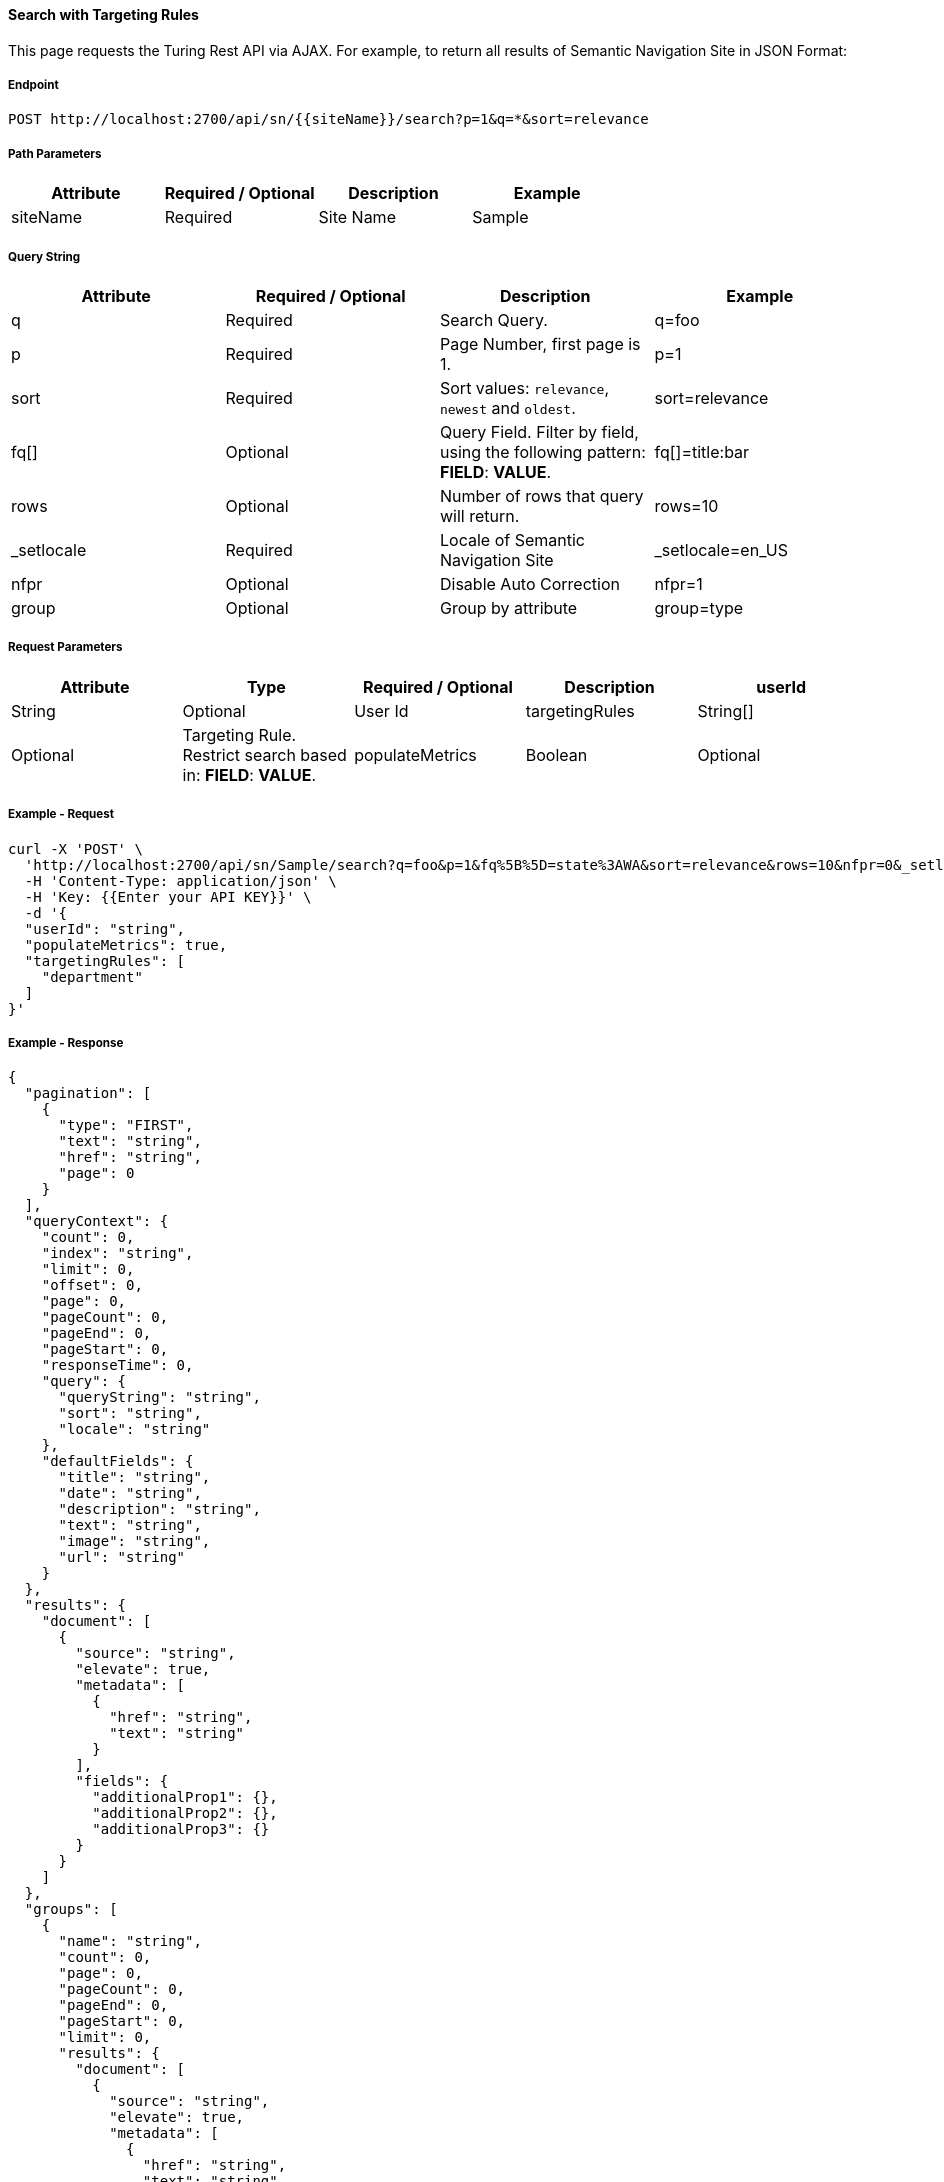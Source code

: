 ==== Search with Targeting Rules

This page requests the Turing Rest API via AJAX. For example, to return all results of Semantic Navigation Site in JSON Format: 


===== Endpoint
....
POST http://localhost:2700/api/sn/{{siteName}}/search?p=1&q=*&sort=relevance
....
===== Path Parameters
[%header,cols=4*] 
|===
| Attribute | Required / Optional | Description | Example
| siteName | Required | Site Name | Sample
|===

===== Query String
[%header,cols=4*] 

|===
| Attribute | Required / Optional | Description | Example
| q | Required | Search Query. | q=foo
| p | Required | Page Number, first page is 1. | p=1
| sort | Required | Sort values: `relevance`, `newest` and `oldest`. | sort=relevance
| fq[] | Optional | Query Field. Filter by field, using the following pattern: *FIELD*: *VALUE*. | fq[]=title:bar

| rows | Optional | Number of rows that query will return. | rows=10
| _setlocale | Required | Locale of Semantic Navigation Site | _setlocale=en_US
| nfpr | Optional | Disable Auto Correction | nfpr=1
| group | Optional | Group by attribute | group=type
|===


===== Request Parameters
[%header,cols=5*] 
|===
| Attribute | Type | Required / Optional | Description
| userId | String| Optional | User Id 
| targetingRules | String[] | Optional | Targeting Rule. Restrict search based in: *FIELD*: *VALUE*.
| populateMetrics | Boolean | Optional | If populate metrics
|===

===== Example - Request
```bash
curl -X 'POST' \
  'http://localhost:2700/api/sn/Sample/search?q=foo&p=1&fq%5B%5D=state%3AWA&sort=relevance&rows=10&nfpr=0&_setlocale=en_US' \
  -H 'Content-Type: application/json' \
  -H 'Key: {{Enter your API KEY}}' \
  -d '{
  "userId": "string",
  "populateMetrics": true,
  "targetingRules": [
    "department"
  ]
}'
```

===== Example - Response

```json
{
  "pagination": [
    {
      "type": "FIRST",
      "text": "string",
      "href": "string",
      "page": 0
    }
  ],
  "queryContext": {
    "count": 0,
    "index": "string",
    "limit": 0,
    "offset": 0,
    "page": 0,
    "pageCount": 0,
    "pageEnd": 0,
    "pageStart": 0,
    "responseTime": 0,
    "query": {
      "queryString": "string",
      "sort": "string",
      "locale": "string"
    },
    "defaultFields": {
      "title": "string",
      "date": "string",
      "description": "string",
      "text": "string",
      "image": "string",
      "url": "string"
    }
  },
  "results": {
    "document": [
      {
        "source": "string",
        "elevate": true,
        "metadata": [
          {
            "href": "string",
            "text": "string"
          }
        ],
        "fields": {
          "additionalProp1": {},
          "additionalProp2": {},
          "additionalProp3": {}
        }
      }
    ]
  },
  "groups": [
    {
      "name": "string",
      "count": 0,
      "page": 0,
      "pageCount": 0,
      "pageEnd": 0,
      "pageStart": 0,
      "limit": 0,
      "results": {
        "document": [
          {
            "source": "string",
            "elevate": true,
            "metadata": [
              {
                "href": "string",
                "text": "string"
              }
            ],
            "fields": {
              "additionalProp1": {},
              "additionalProp2": {},
              "additionalProp3": {}
            }
          }
        ]
      },
      "pagination": [
        {
          "type": "FIRST",
          "text": "string",
          "href": "string",
          "page": 0
        }
      ]
    }
  ],
  "widget": {
    "facet": [
      {
        "facets": [
          {
            "count": 0,
            "link": "string",
            "label": "string"
          }
        ],
        "label": {
          "lang": "string",
          "text": "string"
        },
        "name": "string",
        "description": "string",
        "type": "INT",
        "multiValued": true
      }
    ],
    "facetToRemove": {
      "facets": [
        {
          "count": 0,
          "link": "string",
          "label": "string"
        }
      ],
      "label": {
        "lang": "string",
        "text": "string"
      },
      "name": "string",
      "description": "string",
      "type": "INT",
      "multiValued": true
    },
    "similar": [
      {
        "id": "string",
        "title": "string",
        "type": "string",
        "url": "string"
      }
    ],
    "spellCheck": {
      "correctedText": true,
      "usingCorrectedText": true,
      "original": {
        "text": "string",
        "link": "string"
      },
      "corrected": {
        "text": "string",
        "link": "string"
      }
    },
    "locales": [
      {
        "locale": "string",
        "link": "string"
      }
    ],
    "spotlights": [
      {
        "id": "string",
        "position": 0,
        "title": "string",
        "type": "string",
        "referenceId": "string",
        "content": "string",
        "link": "string"
      }
    ]
  }
}
```
